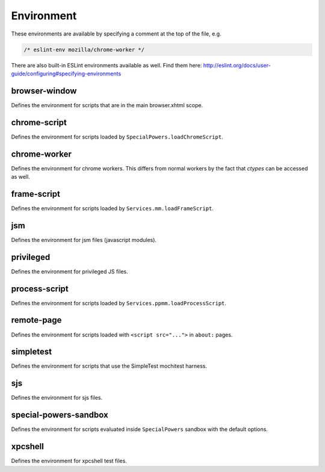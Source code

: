Environment
===========

These environments are available by specifying a comment at the top of the file,
e.g.

.. code-block:: js

   /* eslint-env mozilla/chrome-worker */

There are also built-in ESLint environments available as well. Find them here: http://eslint.org/docs/user-guide/configuring#specifying-environments

browser-window
--------------

Defines the environment for scripts that are in the main browser.xhtml scope.

chrome-script
-------------

Defines the environment for scripts loaded by
``SpecialPowers.loadChromeScript``.

chrome-worker
-------------

Defines the environment for chrome workers. This differs from normal workers by
the fact that `ctypes` can be accessed as well.

frame-script
------------

Defines the environment for scripts loaded by ``Services.mm.loadFrameScript``.

jsm
---

Defines the environment for jsm files (javascript modules).

privileged
----------

Defines the environment for privileged JS files.

process-script
--------------

Defines the environment for scripts loaded by
``Services.ppmm.loadProcessScript``.

remote-page
-----------

Defines the environment for scripts loaded with ``<script src="...">`` in
``about:`` pages.

simpletest
----------

Defines the environment for scripts that use the SimpleTest mochitest harness.

sjs
---

Defines the environment for sjs files.

special-powers-sandbox
----------------------

Defines the environment for scripts evaluated inside ``SpecialPowers`` sandbox
with the default options.

xpcshell
--------

Defines the environment for xpcshell test files.
